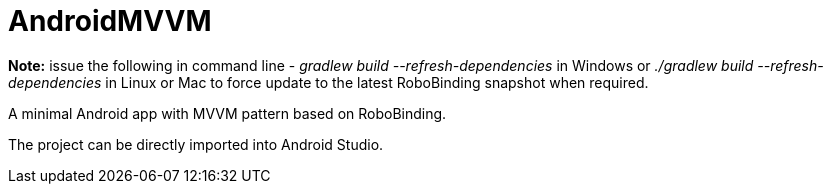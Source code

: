 AndroidMVVM
===========

**Note:** issue the following in command line - 'gradlew build --refresh-dependencies' in Windows or './gradlew build --refresh-dependencies' in Linux or Mac to force update to the latest RoboBinding snapshot when required.

A minimal Android app with MVVM pattern based on RoboBinding.

The project can be directly imported into Android Studio.
